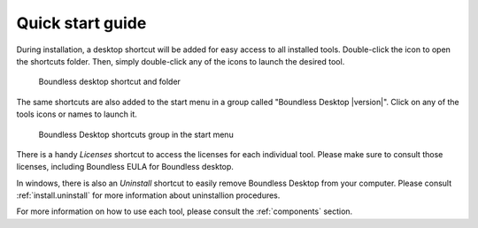 .. _quickstarguide:

Quick start guide
=================

During installation, a desktop shortcut will be added for easy access to all installed tools. Double-click the icon to open the shortcuts folder. Then, simply double-click any of the icons to launch the desired tool.

.. figure:: img/quickstart_desktop_shortcut.png
   
   Boundless desktop shortcut and folder
   
The same shortcuts are also added to the start menu in a group called "Boundless Desktop |version|". Click on any of the tools icons or names to launch it.

.. figure:: img/quickstart_start_menu.png
   
   Boundless Desktop shortcuts group in the start menu

There is a handy `Licenses` shortcut to access the licenses for each individual tool. Please make sure to consult those licenses, including Boundless EULA for Boundless desktop.

In windows, there is also an `Uninstall` shortcut to easily remove Boundless Desktop from your computer. Please consult :ref:`install.uninstall` for more information about uninstallion procedures.

For more information on how to use each tool, please consult the :ref:`components` section.
